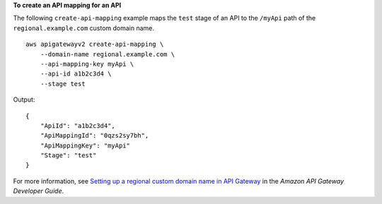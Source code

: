 **To create an API mapping for an API**

The following ``create-api-mapping`` example maps the ``test`` stage of an API to the ``/myApi`` path of the ``regional.example.com`` custom domain name. ::

    aws apigatewayv2 create-api-mapping \
        --domain-name regional.example.com \
        --api-mapping-key myApi \
        --api-id a1b2c3d4 \
        --stage test

Output::

    {
        "ApiId": "a1b2c3d4",
        "ApiMappingId": "0qzs2sy7bh",
        "ApiMappingKey": "myApi"
        "Stage": "test"
    }

For more information, see `Setting up a regional custom domain name in API Gateway <https://docs.aws.amazon.com/apigateway/latest/developerguide/apigateway-regional-api-custom-domain-create.html>`__ in the *Amazon API Gateway Developer Guide*.
